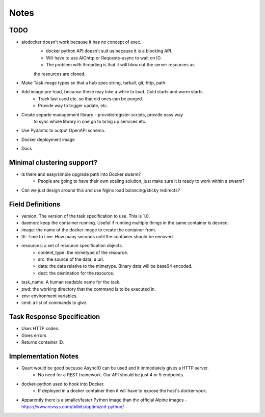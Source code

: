 Notes
======

TODO
-----
* aiodocker doesn't work because it has no concept of exec.
    * docker python API doesn't suit us because it is a blocking API.
    * Will have to use AIOhttp or Requests-async to wait on IO.
    * The problem with threading is that it will blow out the server resources as 
    the resources are cloned.
* Make Task.image types so that a hub spec string, tarball, git, http, path
* Add image pre-load, because these may take a while to load. Cold starts and warm starts.
    * Track last used etc. so that old ones can be purged.
    * Provide way to trigger update, etc.
* Create separte management library - provide/register scripts, provide easy way
    to sync whole library in one go to bring up services etc.
* Use Pydantic to output OpenAPI schema.
* Docker deployment image
* Docs

Minimal clustering support? 
-----------------------------
* Is there and easy/simple upgrade path into Docker swarm?
    - People are going to have their own scaling solution, just make sure it is ready to work within a swarm?
* Can we just design around this and use Nginx load balancing/sticky redirects?



Field Definitions
------------------
- version: The version of the task specification to use. This is 1.0.
- daemon: keep the container running. Useful if running multiple things in the same container is desired.
- image: the name of the docker image to create the container from.
- ttl: Time to Live. How many seconds until the container should be removed.
- resources: a set of resource specification objects.
    - content_type: the mimetype of the resource.
    - src: the source of the data, a uri.
    - data: the data relative to the mimetype. Binary data will be base64 encoded.
    - dest: the destination for the resource.
- task_name: A human readable name for the task.
- pwd: the working directory that the command is to be executed in.
- env: environment variables.
- cmd: a list of commands to give.


Task Response Specification
------------------------------
* Uses HTTP codes.
* Gives errors.
* Returns container ID.

Implementation Notes
-------------------------
* Quart would be good because AsyncIO can be used and it immediately gives a HTTP server.
    - No need for a REST framework. Our API should be just 4 or 5 endpoints.
* docker-python used to hook into Docker.
    - If deployed in a docker container then it will have to expose the host's docker sock.
* Apparently there is a smaller/faster Python image than the official Alpine images - https://www.revsys.com/tidbits/optimized-python/
